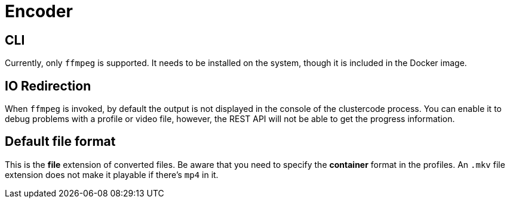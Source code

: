 = Encoder

== CLI

Currently, only `+ffmpeg+` is supported.
It needs to be installed on the system, though it is included in the Docker image.

== IO Redirection

When `+ffmpeg+` is invoked, by default the output is not displayed in the console of the clustercode process.
You can enable it to debug problems with a profile or video file, however, the REST API will not be able to get the progress information.

== Default file format

This is the *file* extension of converted files.
Be aware that you need to specify the *container* format in the profiles.
An `+.mkv+` file extension does not make it playable if there's `+mp4+` in it.
